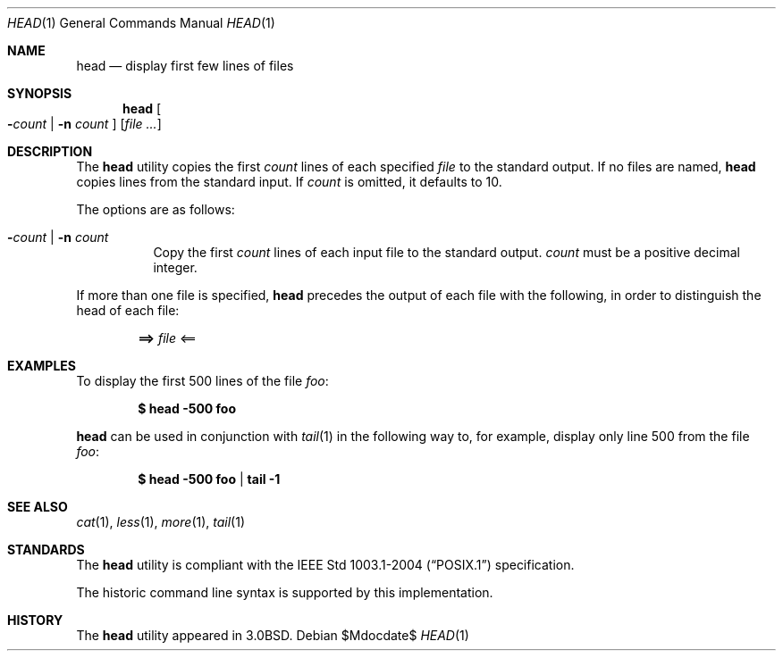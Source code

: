 .\"	$OpenBSD: head.1,v 1.13 2007/05/30 04:41:34 jmc Exp $
.\"
.\" Copyright (c) 1980, 1990 The Regents of the University of California.
.\" All rights reserved.
.\"
.\" Redistribution and use in source and binary forms, with or without
.\" modification, are permitted provided that the following conditions
.\" are met:
.\" 1. Redistributions of source code must retain the above copyright
.\"    notice, this list of conditions and the following disclaimer.
.\" 2. Redistributions in binary form must reproduce the above copyright
.\"    notice, this list of conditions and the following disclaimer in the
.\"    documentation and/or other materials provided with the distribution.
.\" 3. Neither the name of the University nor the names of its contributors
.\"    may be used to endorse or promote products derived from this software
.\"    without specific prior written permission.
.\"
.\" THIS SOFTWARE IS PROVIDED BY THE REGENTS AND CONTRIBUTORS ``AS IS'' AND
.\" ANY EXPRESS OR IMPLIED WARRANTIES, INCLUDING, BUT NOT LIMITED TO, THE
.\" IMPLIED WARRANTIES OF MERCHANTABILITY AND FITNESS FOR A PARTICULAR PURPOSE
.\" ARE DISCLAIMED.  IN NO EVENT SHALL THE REGENTS OR CONTRIBUTORS BE LIABLE
.\" FOR ANY DIRECT, INDIRECT, INCIDENTAL, SPECIAL, EXEMPLARY, OR CONSEQUENTIAL
.\" DAMAGES (INCLUDING, BUT NOT LIMITED TO, PROCUREMENT OF SUBSTITUTE GOODS
.\" OR SERVICES; LOSS OF USE, DATA, OR PROFITS; OR BUSINESS INTERRUPTION)
.\" HOWEVER CAUSED AND ON ANY THEORY OF LIABILITY, WHETHER IN CONTRACT, STRICT
.\" LIABILITY, OR TORT (INCLUDING NEGLIGENCE OR OTHERWISE) ARISING IN ANY WAY
.\" OUT OF THE USE OF THIS SOFTWARE, EVEN IF ADVISED OF THE POSSIBILITY OF
.\" SUCH DAMAGE.
.\"
.\"	from: @(#)head.1	6.6 (Berkeley) 7/24/91
.\"
.Dd $Mdocdate$
.Dt HEAD 1
.Os
.Sh NAME
.Nm head
.Nd display first few lines of files
.Sh SYNOPSIS
.Nm head
.Oo
.Fl Ns Ar count No \&|
.Fl n Ar count
.Oc
.Op Ar
.Sh DESCRIPTION
The
.Nm
utility copies the first
.Ar count
lines of each specified
.Ar file
to the standard output.
If no files are named,
.Nm
copies lines from the standard input.
If
.Ar count
is omitted, it defaults to 10.
.Pp
The options are as follows:
.Bl -tag -width Ds
.It Xo Fl Ns Ar count No \&|
.Fl n Ar count
.Xc
Copy the first
.Ar count
lines of each input file to the standard output.
.Ar count
must be a positive decimal integer.
.El
.Pp
If more than one file is specified,
.Nm
precedes the output of each file with the following, in order to distinguish
the head of each file:
.Pp
.Dl ==> Ar file No <==
.Sh EXAMPLES
To display the first 500 lines of the file
.Ar foo :
.Pp
.Dl $ head -500 foo
.Pp
.Nm
can be used in conjunction with
.Xr tail 1
in the following way to, for example, display only line 500 from the file
.Ar foo :
.Pp
.Dl $ head -500 foo | tail -1
.Sh SEE ALSO
.Xr cat 1 ,
.Xr less 1 ,
.Xr more 1 ,
.Xr tail 1
.Sh STANDARDS
The
.Nm
utility is compliant with the
.St -p1003.1-2004
specification.
.Pp
The historic command line syntax is supported by this implementation.
.Sh HISTORY
The
.Nm
utility appeared in
.Bx 3.0 .
